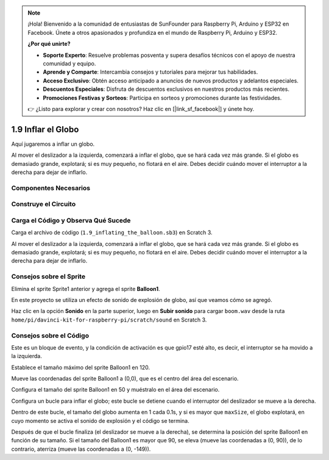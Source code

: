.. note::

    ¡Hola! Bienvenido a la comunidad de entusiastas de SunFounder para Raspberry Pi, Arduino y ESP32 en Facebook. Únete a otros apasionados y profundiza en el mundo de Raspberry Pi, Arduino y ESP32.

    **¿Por qué unirte?**

    - **Soporte Experto**: Resuelve problemas posventa y supera desafíos técnicos con el apoyo de nuestra comunidad y equipo.
    - **Aprende y Comparte**: Intercambia consejos y tutoriales para mejorar tus habilidades.
    - **Acceso Exclusivo**: Obtén acceso anticipado a anuncios de nuevos productos y adelantos especiales.
    - **Descuentos Especiales**: Disfruta de descuentos exclusivos en nuestros productos más recientes.
    - **Promociones Festivas y Sorteos**: Participa en sorteos y promociones durante las festividades.

    👉 ¿Listo para explorar y crear con nosotros? Haz clic en [|link_sf_facebook|] y únete hoy.

1.9 Inflar el Globo
=======================

Aquí jugaremos a inflar un globo.

Al mover el deslizador a la izquierda, comenzará a inflar el globo, que se hará cada vez más grande. Si el globo es demasiado grande, explotará; si es muy pequeño, no flotará en el aire. Debes decidir cuándo mover el interruptor a la derecha para dejar de inflarlo.

.. image:: img/1.15_header.png

Componentes Necesarios
--------------------------

.. image:: img/1.15_component.png

Construye el Circuito
--------------------------

.. image:: img/1.15_scratch_fritzing.png

Carga el Código y Observa Qué Sucede
--------------------------------------

Carga el archivo de código (``1.9_inflating_the_balloon.sb3``) en Scratch 3.

Al mover el deslizador a la izquierda, comenzará a inflar el globo, que se hará cada vez más grande. Si el globo es demasiado grande, explotará; si es muy pequeño, no flotará en el aire. Debes decidir cuándo mover el interruptor a la derecha para dejar de inflarlo.


Consejos sobre el Sprite
---------------------------

Elimina el sprite Sprite1 anterior y agrega el sprite **Balloon1**.

.. image:: img/1.15_slide1.png

En este proyecto se utiliza un efecto de sonido de explosión de globo, así que veamos cómo se agregó.

Haz clic en la opción **Sonido** en la parte superior, luego en **Subir sonido** para cargar ``boom.wav`` desde la ruta ``home/pi/davinci-kit-for-raspberry-pi/scratch/sound`` en Scratch 3.

.. image:: img/1.15_slide2.png

Consejos sobre el Código
----------------------------

.. image:: img/1.15_slide3.png
  :width: 500

Este es un bloque de evento, y la condición de activación es que gpio17 esté alto, es decir, el interruptor se ha movido a la izquierda.

.. image:: img/1.15_slide4.png
  :width: 400

Establece el tamaño máximo del sprite Balloon1 en 120.

.. image:: img/1.15_slide7.png
  :width: 400

Mueve las coordenadas del sprite Balloon1 a (0,0), que es el centro del área del escenario.

.. image:: img/1.15_slide8.png
  :width: 300

Configura el tamaño del sprite Balloon1 en 50 y muéstralo en el área del escenario.

.. image:: img/1.15_slide5.png


Configura un bucle para inflar el globo; este bucle se detiene cuando el interruptor del deslizador se mueve a la derecha.

Dentro de este bucle, el tamaño del globo aumenta en 1 cada 0.1s, y si es mayor que ``maxSize``, el globo explotará, en cuyo momento se activa el sonido de explosión y el código se termina.

.. image:: img/1.15_slide6.png
  :width: 600

Después de que el bucle finaliza (el deslizador se mueve a la derecha), se determina la posición del sprite Balloon1 en función de su tamaño. Si el tamaño del Balloon1 es mayor que 90, se eleva (mueve las coordenadas a (0, 90)), de lo contrario, aterriza (mueve las coordenadas a (0, -149)).

